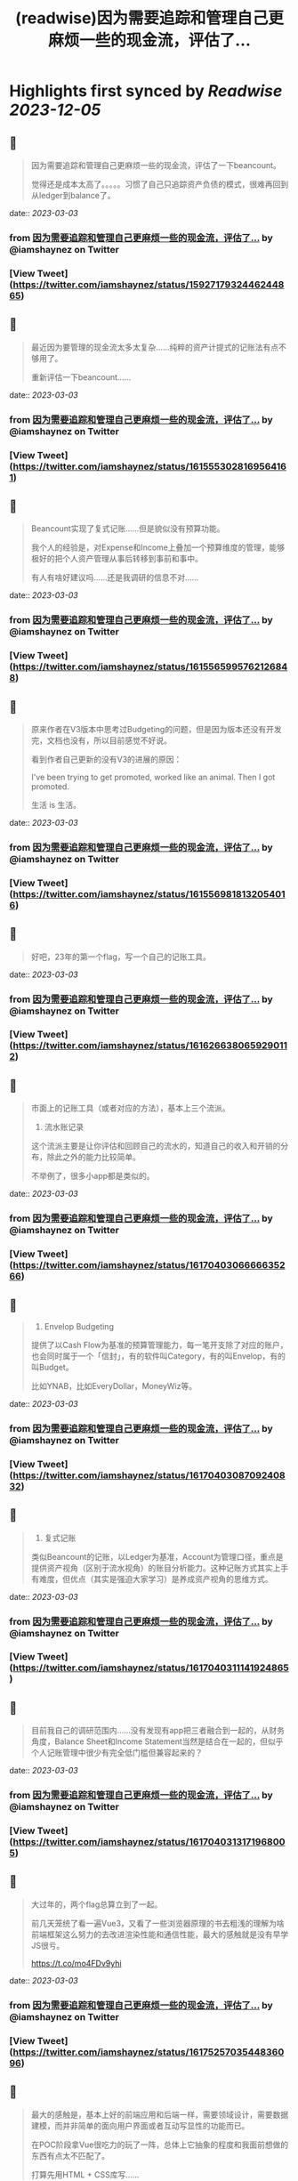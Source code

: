 :PROPERTIES:
:title: (readwise)因为需要追踪和管理自己更麻烦一些的现金流，评估了...
:END:

:PROPERTIES:
:author: [[iamshaynez on Twitter]]
:full-title: "因为需要追踪和管理自己更麻烦一些的现金流，评估了..."
:category: [[tweets]]
:url: https://twitter.com/iamshaynez/status/1592717932446244865
:image-url: https://pbs.twimg.com/profile_images/1182459197788545024/Z8Nb4YiI.jpg
:END:

* Highlights first synced by [[Readwise]] [[2023-12-05]]
** 📌
#+BEGIN_QUOTE
因为需要追踪和管理自己更麻烦一些的现金流，评估了一下beancount。

觉得还是成本太高了。。。。。习惯了自己只追踪资产负债的模式，很难再回到从ledger到balance了。 
#+END_QUOTE
    date:: [[2023-03-03]]
*** from _因为需要追踪和管理自己更麻烦一些的现金流，评估了..._ by @iamshaynez on Twitter
*** [View Tweet](https://twitter.com/iamshaynez/status/1592717932446244865)
** 📌
#+BEGIN_QUOTE
最近因为要管理的现金流太多太复杂……纯粹的资产计提式的记账法有点不够用了。

重新评估一下beancount…… 
#+END_QUOTE
    date:: [[2023-03-03]]
*** from _因为需要追踪和管理自己更麻烦一些的现金流，评估了..._ by @iamshaynez on Twitter
*** [View Tweet](https://twitter.com/iamshaynez/status/1615553028169564161)
** 📌
#+BEGIN_QUOTE
Beancount实现了复式记账……但是貌似没有预算功能。

我个人的经验是，对Expense和Income上叠加一个预算维度的管理，能够极好的把个人资产管理从事后转移到事前和事中。

有人有啥好建议吗……还是我调研的信息不对…… 
#+END_QUOTE
    date:: [[2023-03-03]]
*** from _因为需要追踪和管理自己更麻烦一些的现金流，评估了..._ by @iamshaynez on Twitter
*** [View Tweet](https://twitter.com/iamshaynez/status/1615565995762126848)
** 📌
#+BEGIN_QUOTE
原来作者在V3版本中思考过Budgeting的问题，但是因为版本还没有开发完，文档也没有，所以目前感觉不好说。

看到作者自己更新的没有V3的进展的原因：

I've been trying to get promoted, worked like an animal. Then I got promoted. 

生活 is 生活。 
#+END_QUOTE
    date:: [[2023-03-03]]
*** from _因为需要追踪和管理自己更麻烦一些的现金流，评估了..._ by @iamshaynez on Twitter
*** [View Tweet](https://twitter.com/iamshaynez/status/1615569818132054016)
** 📌
#+BEGIN_QUOTE
好吧，23年的第一个flag，写一个自己的记账工具。 
#+END_QUOTE
    date:: [[2023-03-03]]
*** from _因为需要追踪和管理自己更麻烦一些的现金流，评估了..._ by @iamshaynez on Twitter
*** [View Tweet](https://twitter.com/iamshaynez/status/1616266380659290112)
** 📌
#+BEGIN_QUOTE
市面上的记账工具（或者对应的方法），基本上三个流派。

1. 流水账记录

这个流派主要是让你评估和回顾自己的流水的，知道自己的收入和开销的分布，除此之外的能力比较简单。

不举例了，很多小app都是类似的。 
#+END_QUOTE
    date:: [[2023-03-03]]
*** from _因为需要追踪和管理自己更麻烦一些的现金流，评估了..._ by @iamshaynez on Twitter
*** [View Tweet](https://twitter.com/iamshaynez/status/1617040306666635266)
** 📌
#+BEGIN_QUOTE
2. Envelop Budgeting

提供了以Cash Flow为基准的预算管理能力，每一笔开支除了对应的账户，也会同时属于一个「信封」，有的软件叫Category，有的叫Envelop，有的叫Budget。

比如YNAB，比如EveryDollar，MoneyWiz等。 
#+END_QUOTE
    date:: [[2023-03-03]]
*** from _因为需要追踪和管理自己更麻烦一些的现金流，评估了..._ by @iamshaynez on Twitter
*** [View Tweet](https://twitter.com/iamshaynez/status/1617040308709240832)
** 📌
#+BEGIN_QUOTE
3. 复式记账

类似Beancount的记账，以Ledger为基准，Account为管理口径，重点是提供资产视角（区别于流水视角）的账目分析能力。这种记账方式其实上手有难度，但优点（其实是强迫大家学习）是养成资产视角的思维方式。 
#+END_QUOTE
    date:: [[2023-03-03]]
*** from _因为需要追踪和管理自己更麻烦一些的现金流，评估了..._ by @iamshaynez on Twitter
*** [View Tweet](https://twitter.com/iamshaynez/status/1617040311141924865)
** 📌
#+BEGIN_QUOTE
目前我自己的调研范围内……没有发现有app把三者融合到一起的，从财务角度，Balance Sheet和Income Statement当然是结合在一起的，但似乎个人记账管理中很少有完全低门槛但兼容起来的？ 
#+END_QUOTE
    date:: [[2023-03-03]]
*** from _因为需要追踪和管理自己更麻烦一些的现金流，评估了..._ by @iamshaynez on Twitter
*** [View Tweet](https://twitter.com/iamshaynez/status/1617040313171968005)
** 📌
#+BEGIN_QUOTE
大过年的，两个flag总算立到了一起。

前几天笼统了看一遍Vue3，又看了一些浏览器原理的书去粗浅的理解为啥前端框架这么努力的去改进渲染性能和通信性能，最大的感触就是没有早学JS很亏。

https://t.co/mo4FDv9yhi 
#+END_QUOTE
    date:: [[2023-03-03]]
*** from _因为需要追踪和管理自己更麻烦一些的现金流，评估了..._ by @iamshaynez on Twitter
*** [View Tweet](https://twitter.com/iamshaynez/status/1617525703544836096)
** 📌
#+BEGIN_QUOTE
最大的感触是，基本上好的前端应用和后端一样，需要领域设计，需要数据建模，而并非简单的面向用户界面或者互动写显性的功能而已。

在POC阶段拿Vue很吃力的玩了一阵，总体上它抽象的程度和我面前想做的东西有点太不匹配了。

打算先用HTML + CSS库写…… 
#+END_QUOTE
    date:: [[2023-03-03]]
*** from _因为需要追踪和管理自己更麻烦一些的现金流，评估了..._ by @iamshaynez on Twitter
*** [View Tweet](https://twitter.com/iamshaynez/status/1617525706401157124)
** 📌
#+BEGIN_QUOTE
Vue + TailwindCSS真算是端程序员的救星了。前者把大部分的页面内逻辑变成了领域数据的管理，后者把CSS这种我觉得一辈子不可能熟练掌握的东西，简化成了似乎熟后自然能生巧的奇特语法。

基本上断断续续的都看完了，上手开整。第一个劫总归要渡，前端的坑要是能填上，好多过去的想法都有机会落地了。 
#+END_QUOTE
    date:: [[2023-03-03]]
*** from _因为需要追踪和管理自己更麻烦一些的现金流，评估了..._ by @iamshaynez on Twitter
*** [View Tweet](https://twitter.com/iamshaynez/status/1619292217956519937)
** 📌
#+BEGIN_QUOTE
Balance Sheet 

![](https://pbs.twimg.com/media/FnmjJvQaAAAgQRJ.jpg) 
#+END_QUOTE
    date:: [[2023-03-03]]
*** from _因为需要追踪和管理自己更麻烦一些的现金流，评估了..._ by @iamshaynez on Twitter
*** [View Tweet](https://twitter.com/iamshaynez/status/1619505118965284864)
** 📌
#+BEGIN_QUOTE
碎片时间写不熟悉的东西有点痛苦……有的时候挤出来15分钟debug个语法都来不及就过去了。 
#+END_QUOTE
    date:: [[2023-03-03]]
*** from _因为需要追踪和管理自己更麻烦一些的现金流，评估了..._ by @iamshaynez on Twitter
*** [View Tweet](https://twitter.com/iamshaynez/status/1619700879820730371)
** 📌
#+BEGIN_QUOTE
Budgets

数据很难设计的样子……感觉下个月写后端会比想的要麻烦。 

![](https://pbs.twimg.com/media/FnsYpB2acAAmenY.jpg) 
#+END_QUOTE
    date:: [[2023-03-03]]
*** from _因为需要追踪和管理自己更麻烦一些的现金流，评估了..._ by @iamshaynez on Twitter
*** [View Tweet](https://twitter.com/iamshaynez/status/1619915800739221506)
** 📌
#+BEGIN_QUOTE
前端基本上撸完了，后端不太想用Java……似乎也没有必要。Python太不熟练，感觉要么先把Python捡起来做几个别的事儿再回来继续…… 
#+END_QUOTE
    date:: [[2023-03-03]]
*** from _因为需要追踪和管理自己更麻烦一些的现金流，评估了..._ by @iamshaynez on Twitter
*** [View Tweet](https://twitter.com/iamshaynez/status/1631216040402358272)